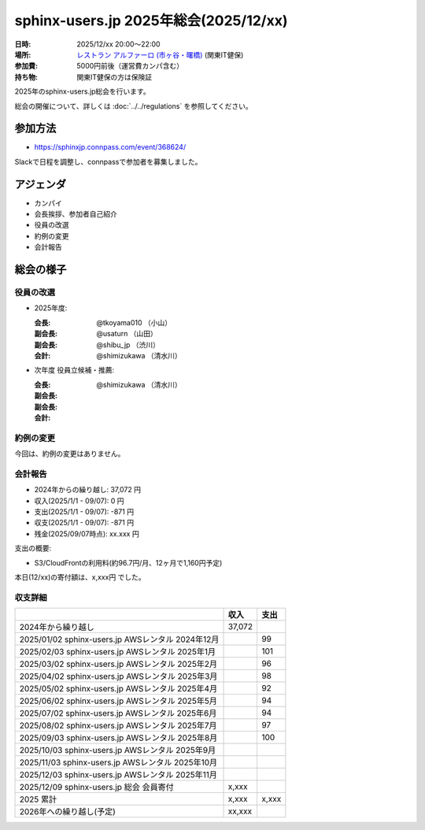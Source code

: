 ========================================
sphinx-users.jp 2025年総会(2025/12/xx)
========================================

:日時: 2025/12/xx 20:00～22:00
:場所: `レストラン アルファーロ (市ヶ谷・曙橋)`__ (関東IT健保)
:参加費: 5000円前後（運営費カンパ含む）
:持ち物: 関東IT健保の方は保険証

.. __: https://www.its-kenpo.or.jp/fuzoku/restaurant/alfaro/index.html

2025年のsphinx-users.jp総会を行います。

総会の開催について、詳しくは :doc:`../../regulations` を参照してください。

参加方法
=========

* https://sphinxjp.connpass.com/event/368624/

Slackで日程を調整し、connpassで参加者を募集しました。

アジェンダ
==========

* カンパイ
* 会長挨拶、参加者自己紹介
* 役員の改選
* 約例の変更
* 会計報告

総会の様子
==========

役員の改選
----------

* 2025年度:

  :会長: @tkoyama010 （小山）
  :副会長: @usaturn （山田）
  :副会長: @shibu_jp （渋川）
  :会計: @shimizukawa （清水川）

* 次年度 役員立候補・推薦:

  :会長: 
  :副会長: 
  :副会長: 
  :会計: @shimizukawa （清水川）

.. 事前立候補にて、xx、xx、清水川が立候補し、総会にて決定しました。
.. また、副会長にxxさんが立候補し、総会にて決定しました。

約例の変更
----------

今回は、約例の変更はありません。

会計報告
--------

* 2024年からの繰り越し: 37,072 円
* 収入(2025/1/1 - 09/07): 0 円
* 支出(2025/1/1 - 09/07): -871 円
* 収支(2025/1/1 - 09/07): -871 円
* 残金(2025/09/07時点): xx.xxx 円

支出の概要:

* S3/CloudFrontの利用料(約96.7円/月、12ヶ月で1,160円予定)

本日(12/xx)の寄付額は、x,xxx円 でした。

収支詳細
----------------

.. list-table::
   :header-rows: 1

   - *
     * 収入
     * 支出

   - * 2024年から繰り越し
     * 37,072
     *

   - * 2025/01/02  sphinx-users.jp AWSレンタル 2024年12月
     *
     * 99

   - * 2025/02/03  sphinx-users.jp AWSレンタル 2025年1月
     *
     * 101

   - * 2025/03/02  sphinx-users.jp AWSレンタル 2025年2月
     *
     * 96

   - * 2025/04/02  sphinx-users.jp AWSレンタル 2025年3月
     *
     * 98

   - * 2025/05/02  sphinx-users.jp AWSレンタル 2025年4月
     *
     * 92

   - * 2025/06/02  sphinx-users.jp AWSレンタル 2025年5月
     *
     * 94

   - * 2025/07/02  sphinx-users.jp AWSレンタル 2025年6月
     *
     * 94

   - * 2025/08/02  sphinx-users.jp AWSレンタル 2025年7月
     *
     * 97

   - * 2025/09/03  sphinx-users.jp AWSレンタル 2025年8月
     *
     * 100

   - * 2025/10/03  sphinx-users.jp AWSレンタル 2025年9月
     *
     * 

   - * 2025/11/03  sphinx-users.jp AWSレンタル 2025年10月
     *
     * 

   - * 2025/12/03  sphinx-users.jp AWSレンタル 2025年11月
     *
     * 

   - * 2025/12/09  sphinx-users.jp 総会 会員寄付
     * x,xxx
     *

   - * 2025 累計
     * x,xxx
     * x,xxx

   - * 2026年への繰り越し(予定)
     * xx,xxx
     *

..
.. 今年やったこと、来年やりたいこと
.. ----------------------------------------
..
.. 雑談
.. -----------------
.. 
.. 会場の様子
.. -----------
.. 
.. .. figure:: attendees.*
..    :width: 80%
.. 
..    参加者のみなさん
.. 
.. 
.. その他の写真はこちら: https://photos.app.goo.gl/p5Z6Crw2eFKLfdGp6
